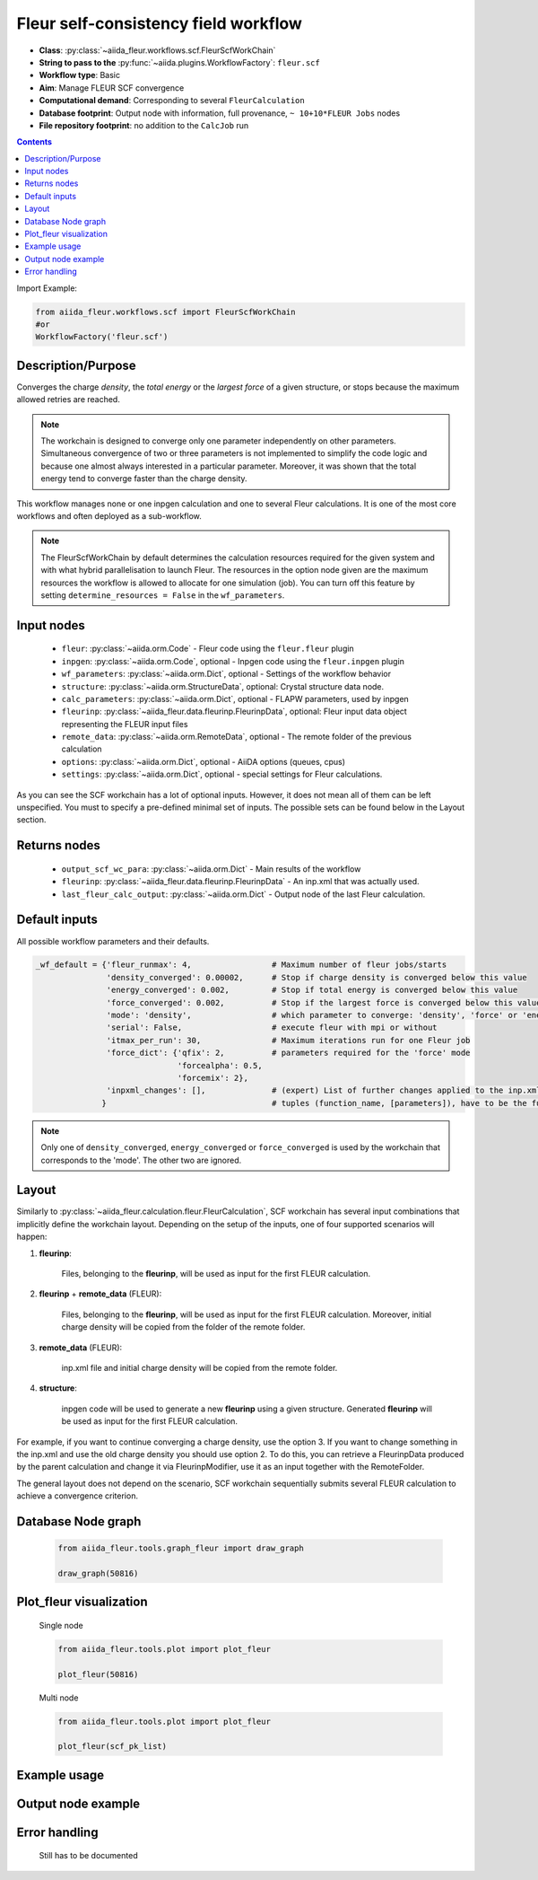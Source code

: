 .. _scf_wc:

Fleur self-consistency field workflow
-------------------------------------

* **Class**: :py:class:`~aiida_fleur.workflows.scf.FleurScfWorkChain`
* **String to pass to the** :py:func:`~aiida.plugins.WorkflowFactory`: ``fleur.scf``
* **Workflow type**: Basic
* **Aim**: Manage FLEUR SCF convergence
* **Computational demand**: Corresponding to several ``FleurCalculation``
* **Database footprint**: Output node with information, full provenance, ``~ 10+10*FLEUR Jobs`` nodes
* **File repository footprint**: no addition to the ``CalcJob`` run

.. contents::

Import Example:

.. code-block:: python

    from aiida_fleur.workflows.scf import FleurScfWorkChain
    #or
    WorkflowFactory('fleur.scf')

Description/Purpose
^^^^^^^^^^^^^^^^^^^

Converges the charge *density*, the *total energy* or the *largest force* of a given structure,
or stops because the maximum allowed retries are reached.

.. note::

      The workchain is designed to converge only one parameter independently on other parameters.
      Simultaneous convergence of two or three parameters is not implemented to simplify the
      code logic and because one almost always interested in a particular parameter. Moreover,
      it was shown that the total energy tend to converge faster than the charge density.

This workflow manages none or one inpgen calculation and one to several Fleur calculations.
It is one of the most core workflows and often deployed as a sub-workflow.

.. note::
    The FleurScfWorkChain by default determines the calculation resources required for the given system and
    with what hybrid parallelisation to launch Fleur. The resources in the option node given are the maximum
    resources the workflow is allowed to allocate for one simulation (job).
    You can turn off this feature by setting ``determine_resources = False`` in the ``wf_parameters``.

Input nodes
^^^^^^^^^^^

  * ``fleur``: :py:class:`~aiida.orm.Code` - Fleur code using the ``fleur.fleur`` plugin
  * ``inpgen``: :py:class:`~aiida.orm.Code`, optional - Inpgen code using the ``fleur.inpgen``
    plugin
  * ``wf_parameters``: :py:class:`~aiida.orm.Dict`, optional - Settings
    of the workflow behavior
  * ``structure``: :py:class:`~aiida.orm.StructureData`, optional: Crystal structure
    data node.
  * ``calc_parameters``: :py:class:`~aiida.orm.Dict`, optional -
    FLAPW parameters, used by inpgen
  * ``fleurinp``: :py:class:`~aiida_fleur.data.fleurinp.FleurinpData`, optional: Fleur input data
    object representing the FLEUR input files
  * ``remote_data``: :py:class:`~aiida.orm.RemoteData`, optional - The remote folder of
    the previous calculation
  * ``options``: :py:class:`~aiida.orm.Dict`, optional - AiiDA options
    (queues, cpus)
  * ``settings``: :py:class:`~aiida.orm.Dict`, optional - special settings
    for Fleur calculations.


As you can see the SCF workchain has a lot of optional inputs. However, it does not mean all of
them can be left unspecified. You must to specify a pre-defined minimal set of inputs. The possible
sets can be found below in the Layout section.

Returns nodes
^^^^^^^^^^^^^

  * ``output_scf_wc_para``: :py:class:`~aiida.orm.Dict` -  Main results of the workflow
  * ``fleurinp``: :py:class:`~aiida_fleur.data.fleurinp.FleurinpData` - An inp.xml that was
    actually used.
  * ``last_fleur_calc_output``: :py:class:`~aiida.orm.Dict` - Output node
    of the last Fleur calculation.

Default inputs
^^^^^^^^^^^^^^
All possible workflow parameters and their defaults.

.. code-block:: python

    _wf_default = {'fleur_runmax': 4,                 # Maximum number of fleur jobs/starts
                   'density_converged': 0.00002,      # Stop if charge density is converged below this value
                   'energy_converged': 0.002,         # Stop if total energy is converged below this value
                   'force_converged': 0.002,          # Stop if the largest force is converged below this value
                   'mode': 'density',                 # which parameter to converge: 'density', 'force' or 'energy'
                   'serial': False,                   # execute fleur with mpi or without
                   'itmax_per_run': 30,               # Maximum iterations run for one Fleur job
                   'force_dict': {'qfix': 2,          # parameters required for the 'force' mode
                                  'forcealpha': 0.5,
                                  'forcemix': 2},
                   'inpxml_changes': [],              # (expert) List of further changes applied to the inp.xml after the inpgen run
                  }                                   # tuples (function_name, [parameters]), have to be the function names supported by fleurinpmodifier

.. note::

  Only one of ``density_converged``, ``energy_converged`` or ``force_converged``
  is used by the workchain that corresponds to the 'mode'. The other two are ignored.

Layout
^^^^^^

Similarly to :py:class:`~aiida_fleur.calculation.fleur.FleurCalculation`, SCF workchain has several
input combinations that implicitly define the workchain layout. Depending
on the setup of the inputs, one of four supported scenarios will happen:

1. **fleurinp**:

      Files, belonging to the **fleurinp**, will be used as input for the first
      FLEUR calculation.

2. **fleurinp** + **remote_data** (FLEUR):

      Files, belonging to the **fleurinp**, will be used as input for the first
      FLEUR calculation. Moreover, initial charge density will be
      copied from the folder of the remote folder.

3. **remote_data** (FLEUR):

      inp.xml file and initial
      charge density will be copied from the remote folder.

4. **structure**:

      inpgen code will be used to generate a new **fleurinp** using a given structure.
      Generated **fleurinp** will be used as input for the first FLEUR calculation.


For example, if you want to continue converging a charge density, use the option 3.
If you want to change
something in the inp.xml and use the old charge density you should use option 2. To do this, you can
retrieve a FleurinpData produced by the parent calculation and change it via FleurinpModifier,
use it as an input together with the RemoteFolder.

The general layout does not depend on the scenario, SCF workchain sequentially submits several
FLEUR calculation to achieve a convergence criterion.

  .. figure:: /images/Workchain_charts_scf_wc.png
    :width: 50 %
    :align: center

Database Node graph
^^^^^^^^^^^^^^^^^^^
  .. code-block:: python

    from aiida_fleur.tools.graph_fleur import draw_graph

    draw_graph(50816)

  .. figure:: /images/scf_50816.pdf
    :width: 100 %
    :align: center

Plot_fleur visualization
^^^^^^^^^^^^^^^^^^^^^^^^
  Single node

  .. code-block:: python

    from aiida_fleur.tools.plot import plot_fleur

    plot_fleur(50816)

  .. figure:: /images/plot_fleur_scf1.png
    :width: 60 %
    :align: center

  .. figure:: /images/plot_fleur_scf2.png
    :width: 60 %
    :align: center

  Multi node

  .. code-block:: python

    from aiida_fleur.tools.plot import plot_fleur

    plot_fleur(scf_pk_list)

  .. figure:: /images/plot_fleur_scf_m1.png
    :width: 60 %
    :align: center

  .. figure:: /images/plot_fleur_scf_m2.png
    :width: 60 %
    :align: center

Example usage
^^^^^^^^^^^^^
  .. include:: ../../../../examples/tutorial/workflows/tutorial_submit_scf.py
     :literal:


Output node example
^^^^^^^^^^^^^^^^^^^
  .. include:: /images/scf_wc_outputnode.py
     :literal:

Error handling
^^^^^^^^^^^^^^
  Still has to be documented
